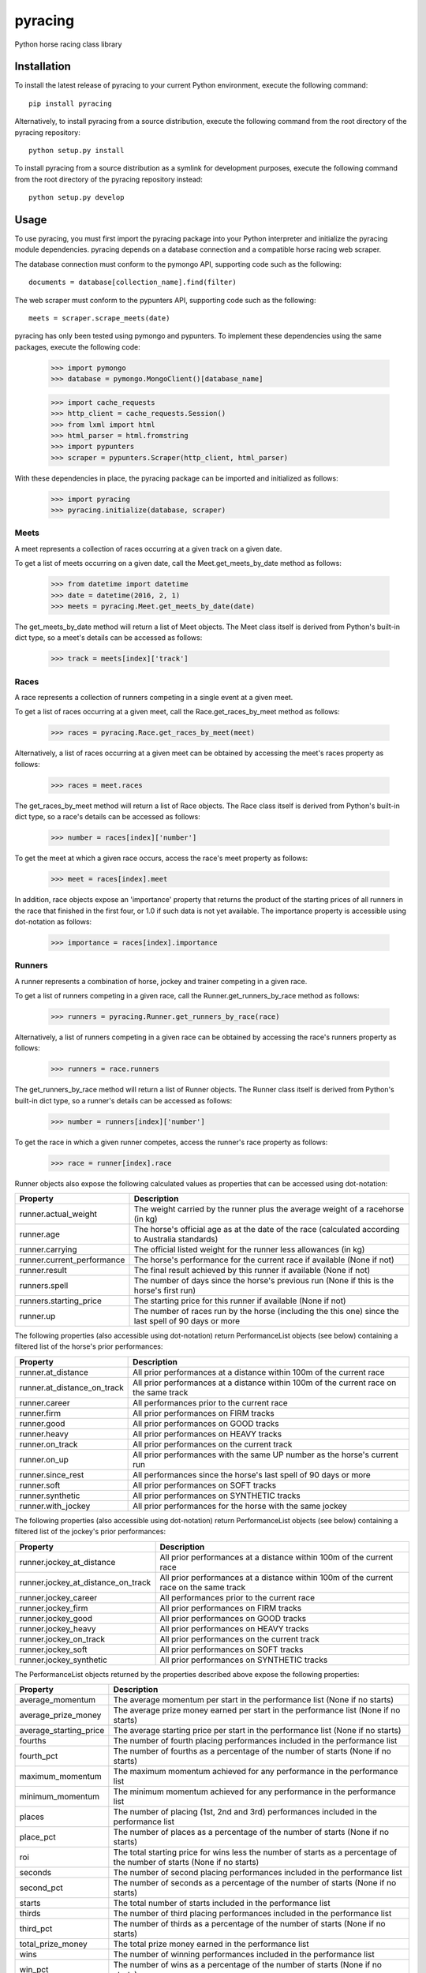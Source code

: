 pyracing
=========

Python horse racing class library


Installation
------------

To install the latest release of pyracing to your current Python environment, execute the following command::

	pip install pyracing

Alternatively, to install pyracing from a source distribution, execute the following command from the root directory of the pyracing repository::

	python setup.py install

To install pyracing from a source distribution as a symlink for development purposes, execute the following command from the root directory of the pyracing repository instead::

	python setup.py develop


Usage
-----

To use pyracing, you must first import the pyracing package into your Python interpreter and initialize the pyracing module dependencies. pyracing depends on a database connection and a compatible horse racing web scraper.

The database connection must conform to the pymongo API, supporting code such as the following::

	documents = database[collection_name].find(filter)

The web scraper must conform to the pypunters API, supporting code such as the following::

	meets = scraper.scrape_meets(date)

pyracing has only been tested using pymongo and pypunters. To implement these dependencies using the same packages, execute the following code:

	>>> import pymongo
	>>> database = pymongo.MongoClient()[database_name]

	>>> import cache_requests
	>>> http_client = cache_requests.Session()
	>>> from lxml import html
	>>> html_parser = html.fromstring
	>>> import pypunters
	>>> scraper = pypunters.Scraper(http_client, html_parser)

With these dependencies in place, the pyracing package can be imported and initialized as follows:

	>>> import pyracing
	>>> pyracing.initialize(database, scraper)


Meets
~~~~~

A meet represents a collection of races occurring at a given track on a given date.

To get a list of meets occurring on a given date, call the Meet.get_meets_by_date method as follows:

	>>> from datetime import datetime
	>>> date = datetime(2016, 2, 1)
	>>> meets = pyracing.Meet.get_meets_by_date(date)

The get_meets_by_date method will return a list of Meet objects. The Meet class itself is derived from Python's built-in dict type, so a meet's details can be accessed as follows:

	>>> track = meets[index]['track']


Races
~~~~~

A race represents a collection of runners competing in a single event at a given meet.

To get a list of races occurring at a given meet, call the Race.get_races_by_meet method as follows:

	>>> races = pyracing.Race.get_races_by_meet(meet)

Alternatively, a list of races occurring at a given meet can be obtained by accessing the meet's races property as follows:

	>>> races = meet.races

The get_races_by_meet method will return a list of Race objects. The Race class itself is derived from Python's built-in dict type, so a race's details can be accessed as follows:

	>>> number = races[index]['number']

To get the meet at which a given race occurs, access the race's meet property as follows:

	>>> meet = races[index].meet

In addition, race objects expose an 'importance' property that returns the product of the starting prices of all runners in the race that finished in the first four, or 1.0 if such data is not yet available. The importance property is accessible using dot-notation as follows:

	>>> importance = races[index].importance


Runners
~~~~~~~

A runner represents a combination of horse, jockey and trainer competing in a given race.

To get a list of runners competing in a given race, call the Runner.get_runners_by_race method as follows:

	>>> runners = pyracing.Runner.get_runners_by_race(race)

Alternatively, a list of runners competing in a given race can be obtained by accessing the race's runners property as follows:

	>>> runners = race.runners

The get_runners_by_race method will return a list of Runner objects. The Runner class itself is derived from Python's built-in dict type, so a runner's details can be accessed as follows:

	>>> number = runners[index]['number']

To get the race in which a given runner competes, access the runner's race property as follows:

	>>> race = runner[index].race

Runner objects also expose the following calculated values as properties that can be accessed using dot-notation:

+----------------------------+-------------------------------------------------------------------------------------------------------+
| Property                   | Description                                                                                           |
+============================+=======================================================================================================+
| runner.actual_weight       | The weight carried by the runner plus the average weight of a racehorse (in kg)                       |
+----------------------------+-------------------------------------------------------------------------------------------------------+
| runner.age                 | The horse's official age as at the date of the race (calculated according to Australia standards)     |
+----------------------------+-------------------------------------------------------------------------------------------------------+
| runner.carrying            | The official listed weight for the runner less allowances (in kg)                                     |
+----------------------------+-------------------------------------------------------------------------------------------------------+
| runner.current_performance | The horse's performance for the current race if available (None if not)                               |
+----------------------------+-------------------------------------------------------------------------------------------------------+
| runner.result              | The final result achieved by this runner if available (None if not)                                   |
+----------------------------+-------------------------------------------------------------------------------------------------------+
| runners.spell              | The number of days since the horse's previous run (None if this is the horse's first run)             |
+----------------------------+-------------------------------------------------------------------------------------------------------+
| runners.starting_price     | The starting price for this runner if available (None if not)                                         |
+----------------------------+-------------------------------------------------------------------------------------------------------+
| runner.up                  | The number of races run by the horse (including the this one) since the last spell of 90 days or more |
+----------------------------+-------------------------------------------------------------------------------------------------------+

The following properties (also accessible using dot-notation) return PerformanceList objects (see below) containing a filtered list of the horse's prior performances:

+-----------------------------+----------------------------------------------------------------------------------------+
| Property                    | Description                                                                            |
+=============================+========================================================================================+
| runner.at_distance          | All prior performances at a distance within 100m of the current race                   |
+-----------------------------+----------------------------------------------------------------------------------------+
| runner.at_distance_on_track | All prior performances at a distance within 100m of the current race on the same track |
+-----------------------------+----------------------------------------------------------------------------------------+
| runner.career               | All performances prior to the current race                                             |
+-----------------------------+----------------------------------------------------------------------------------------+
| runner.firm                 | All prior performances on FIRM tracks                                                  |
+-----------------------------+----------------------------------------------------------------------------------------+
| runner.good                 | All prior performances on GOOD tracks                                                  |
+-----------------------------+----------------------------------------------------------------------------------------+
| runner.heavy                | All prior performances on HEAVY tracks                                                 |
+-----------------------------+----------------------------------------------------------------------------------------+
| runner.on_track             | All prior performances on the current track                                            |
+-----------------------------+----------------------------------------------------------------------------------------+
| runner.on_up                | All prior performances with the same UP number as the horse's current run              |
+-----------------------------+----------------------------------------------------------------------------------------+
| runner.since_rest           | All performances since the horse's last spell of 90 days or more                       |
+-----------------------------+----------------------------------------------------------------------------------------+
| runner.soft                 | All prior performances on SOFT tracks                                                  |
+-----------------------------+----------------------------------------------------------------------------------------+
| runner.synthetic            | All prior performances on SYNTHETIC tracks                                             |
+-----------------------------+----------------------------------------------------------------------------------------+
| runner.with_jockey          | All prior performances for the horse with the same jockey                              |
+-----------------------------+----------------------------------------------------------------------------------------+

The following properties (also accessible using dot-notation) return PerformanceList objects (see below) containing a filtered list of the jockey's prior performances:

+------------------------------------+----------------------------------------------------------------------------------------+
| Property                           | Description                                                                            |
+====================================+========================================================================================+
| runner.jockey_at_distance          | All prior performances at a distance within 100m of the current race                   |
+------------------------------------+----------------------------------------------------------------------------------------+
| runner.jockey_at_distance_on_track | All prior performances at a distance within 100m of the current race on the same track |
+------------------------------------+----------------------------------------------------------------------------------------+
| runner.jockey_career               | All performances prior to the current race                                             |
+------------------------------------+----------------------------------------------------------------------------------------+
| runner.jockey_firm                 | All prior performances on FIRM tracks                                                  |
+------------------------------------+----------------------------------------------------------------------------------------+
| runner.jockey_good                 | All prior performances on GOOD tracks                                                  |
+------------------------------------+----------------------------------------------------------------------------------------+
| runner.jockey_heavy                | All prior performances on HEAVY tracks                                                 |
+------------------------------------+----------------------------------------------------------------------------------------+
| runner.jockey_on_track             | All prior performances on the current track                                            |
+------------------------------------+----------------------------------------------------------------------------------------+
| runner.jockey_soft                 | All prior performances on SOFT tracks                                                  |
+------------------------------------+----------------------------------------------------------------------------------------+
| runner.jockey_synthetic            | All prior performances on SYNTHETIC tracks                                             |
+------------------------------------+----------------------------------------------------------------------------------------+

The PerformanceList objects returned by the properties described above expose the following properties:

+------------------------+-------------------------------------------------------------------------------------------------------------------------+
| Property               | Description                                                                                                             |
+========================+=========================================================================================================================+
| average_momentum       | The average momentum per start in the performance list (None if no starts)                                              |
+------------------------+-------------------------------------------------------------------------------------------------------------------------+
| average_prize_money    | The average prize money earned per start in the performance list (None if no starts)                                    |
+------------------------+-------------------------------------------------------------------------------------------------------------------------+
| average_starting_price | The average starting price per start in the performance list (None if no starts)                                        |
+------------------------+-------------------------------------------------------------------------------------------------------------------------+
| fourths                | The number of fourth placing performances included in the performance list                                              |
+------------------------+-------------------------------------------------------------------------------------------------------------------------+
| fourth_pct             | The number of fourths as a percentage of the number of starts (None if no starts)                                       |
+------------------------+-------------------------------------------------------------------------------------------------------------------------+
| maximum_momentum       | The maximum momentum achieved for any performance in the performance list                                               |
+------------------------+-------------------------------------------------------------------------------------------------------------------------+
| minimum_momentum       | The minimum momentum achieved for any performance in the performance list                                               |
+------------------------+-------------------------------------------------------------------------------------------------------------------------+
| places                 | The number of placing (1st, 2nd and 3rd) performances included in the performance list                                  |
+------------------------+-------------------------------------------------------------------------------------------------------------------------+
| place_pct              | The number of places as a percentage of the number of starts (None if no starts)                                        |
+------------------------+-------------------------------------------------------------------------------------------------------------------------+
| roi                    | The total starting price for wins less the number of starts as a percentage of the number of starts (None if no starts) |
+------------------------+-------------------------------------------------------------------------------------------------------------------------+
| seconds                | The number of second placing performances included in the performance list                                              |
+------------------------+-------------------------------------------------------------------------------------------------------------------------+
| second_pct             | The number of seconds as a percentage of the number of starts (None if no starts)                                       |
+------------------------+-------------------------------------------------------------------------------------------------------------------------+
| starts                 | The total number of starts included in the performance list                                                             |
+------------------------+-------------------------------------------------------------------------------------------------------------------------+
| thirds                 | The number of third placing performances included in the performance list                                               |
+------------------------+-------------------------------------------------------------------------------------------------------------------------+
| third_pct              | The number of thirds as a percentage of the number of starts (None if no starts)                                        |
+------------------------+-------------------------------------------------------------------------------------------------------------------------+
| total_prize_money      | The total prize money earned in the performance list                                                                    |
+------------------------+-------------------------------------------------------------------------------------------------------------------------+
| wins                   | The number of winning performances included in the performance list                                                     |
+------------------------+-------------------------------------------------------------------------------------------------------------------------+
| win_pct                | The number of wins as a percentage of the number of starts (None if no starts)                                          |
+------------------------+-------------------------------------------------------------------------------------------------------------------------+

An example of accessing these statistics is given below:

	>>> good_wins = runner.good.wins

Runner objects also provide a calculate_expected_speed method that will return a tuple of minimum, maximum and average expected speeds for the runner based on the runner's actual weight and the minimum, maximum and average momentums for a specified performance list, as follows:

	>>> runner.calculate_expected_speed('career')
	(15.75, 17.25, 16.50)


Horses
~~~~~~

A horse represents the equine component of a given runner.

To get the horse for a given runner, call the Horse.get_horse_by_runner method as follows:

	>>> horse = pyracing.Horse.get_horse_by_runner(runner)

Alternatively, the horse for a given runner can be obtained by accessing the runner's horse property as follows:

	>>> horse = runner.horse

The get_horse_by_runner method will return a single Horse object. The Horse class itself is derived from Python's built-in dict type, so a horse's details can be accessed as follows:

	>>> name = horse['name']


Jockeys
~~~~~~~

A jockey represents the human riding a runner.

To get the jockey for a given runner, call the Jockey.get_jockey_by_runner method as follows:

	>>> jockey = pyracing.Jockey.get_jockey_by_runner(runner)

Alternatively, the jockey for a given runner can be obtained by accessing the runner's jockey property as follows:

	>>> jockey = runner.jockey

The get_jockey_by_runner method will return a single Jockey object. The Jockey class itself is derived from Python's built-in dict type, so a jockey's details can be accessed as follows:

	>>> name = jockey['name']


Trainers
~~~~~~~~

A trainer represents the people responsible for a horse.

To get the trainer for a given runner, call the Trainer.get_trainer_by_runner method as follows:

	>>> trainer = pyracing.Trainer.get_trainer_by_runner(runner)

Alternatively, the trainer for a given runner can be obtained by accessing the runner's trainer property as follows:

	>>> trainer = runner.trainer

The get_trainer_by_runner method will return a single Trainer object. The Trainer class itself is derived from Python's built-in dict type, so a trainer's details can be accessed as follows:

	>>> name = trainer['name']


Performances
~~~~~~~~~~~~

A performance represents the result of a completed run by a horse and jockey.

To get a list of performances for a given horse, call the Horse.get_performances_by_horse method as follows:

	>>> performances = pyracing.Performance.get_performances_by_horse(horse)

Alternatively, a list of performances for a given horse can be obtained by accessing the horse's performances property as follows:

	>>> performances = horse.performances

The get_performances_by_horse method will return a list of Performance objects. The Performance class itself is derived from Python's built-in dict type, so a performance's details can be accessed as follows:

	>>> result = performances[index]['result']

Performance objects also expose the following calculated values as properties that can be accessed using dot-notation:

+-----------------------------+--------------------------------------------------------------------------------+
| Property                    | Description                                                                    |
+=============================+================================================================================+
| performance.actual_distance | The actual distance run by the horse in the winning time (in metres)           |
+-----------------------------+--------------------------------------------------------------------------------+
| performance.actual_weight   | The weight carried by the horse plus the average weight of a racehorse (in kg) |
+-----------------------------+--------------------------------------------------------------------------------+
| performance.momentum        | The average momentum achieved by the horse (in kg m/s)                         |
+-----------------------------+--------------------------------------------------------------------------------+
| performance.speed           | The average speed run by the horse (in m/s)                                    |
+-----------------------------+--------------------------------------------------------------------------------+


Batch Processing
~~~~~~~~~~~~~~~~

The pyracing package includes a Processor class to facilitate the batch processing of ALL racing data for a specified date range.

To implement batch processing, extend the Processor class with your own custom sub-class and call its process_dates method as follows:

	>>> custom_processor = CustomProcessor(threads=1, message_prefix='processing')
	>>> custom_processor.process_dates(date_from, date_to)

Alternatively, to process ALL racing data for a single date instead, call the process_date method as follows:

	>>> custom_processor.process_date(date)

The threads and message_prefix arguments to the Processor constructor are both optional.

The threads argument specifies the number of threads to use for processing entities (all threads will be joined after processing a single date's data, just prior to executing the post_process_date method if specified - see below). The default value for threads is 1.

The message_prefix argument specifies a text string to be prepended to a description of each entity being processed in the messages logged by the processor. The default value for message_prefix is 'processing'.

Any combination of the following instance methods may be defined in a custom Processor class, with each being called at a specific time during the processing of entities:

+-----------------------+------------------------------------+----------------------------------------------------------------------------------+
| Method                | Calls                              | When                                                                             |
+=======================+====================================+==================================================================================+
| pre_process_date      | pre_process_date(date)             | BEFORE meets occurring on date are processed                                     |
+-----------------------+------------------------------------+----------------------------------------------------------------------------------+
| post_process_date     | post_process_date(date)            | AFTER meets occurring on date have been processed (and threads have been joined) |
+-----------------------+------------------------------------+----------------------------------------------------------------------------------+
| pre_process_meet      | pre_process_meet(meet)             | BEFORE races occurring at meet are processed                                     |
+-----------------------+------------------------------------+----------------------------------------------------------------------------------+
| post_process_meet     | post_process_meet(meet)            | AFTER races occurring at meet have been processed                                |
+-----------------------+------------------------------------+----------------------------------------------------------------------------------+
| pre_process_race      | pre_process_race(race)             | BEFORE runners competing in race are processed                                   |
+-----------------------+------------------------------------+----------------------------------------------------------------------------------+
| post_process_race     | post_process_race(race)            | AFTER runners competing in race have been processed                              |
+-----------------------+------------------------------------+----------------------------------------------------------------------------------+
| pre_process_runner    | pre_process_runner(runner)         | BEFORE the runner's horse, jockey and trainer are processed                      |
+-----------------------+------------------------------------+----------------------------------------------------------------------------------+
| post_process_runner   | post_process_runner(runner)        | AFTER the runner's horse, jockey and trainer have been processed                 |
+-----------------------+------------------------------------+----------------------------------------------------------------------------------+
| pre_process_horse     | pre_process_horse(horse)           | BEFORE the horse's performances are processed                                    |
+-----------------------+------------------------------------+----------------------------------------------------------------------------------+
| post_process_horse    | post_process_horse(horse)          | AFTER the horse's performances have been processed                               |
+-----------------------+------------------------------------+----------------------------------------------------------------------------------+
| process_jockey        | process_jockey(jockey)             | ONCE for each run by a jockey                                                    |
+-----------------------+------------------------------------+----------------------------------------------------------------------------------+
| process_trainer       | process_trainer(trainer)           | ONCE for each run by a trainer                                                   |
+-----------------------+------------------------------------+----------------------------------------------------------------------------------+
| process_performance   | process_performance(performance)   | ONCE for each performance by a horse                                             |
+-----------------------+------------------------------------+----------------------------------------------------------------------------------+


Event Hooks
~~~~~~~~~~~

The pyracing package implements a publisher/subscriber style event model. To subscribe to an event, call the pyracing.add_subscriber method as follows:

	>>> pyracing.add_subscriber('event_name', handler)

handler must be a function that conforms to the handler signature as specified in the following table:

+----------------------+----------------------+------------------------------------------------------+
| Event Name           | Calls                | When                                                 |
+======================+======================+======================================================+
| deleting_meet        | handler(meet)        | BEFORE meet is deleted from the database             |
+----------------------+----------------------+------------------------------------------------------+
| deleted_meet         | handler(meet)        | AFTER meet has been deleted from the database        |
+----------------------+----------------------+------------------------------------------------------+
| saving_meet          | handler(meet)        | BEFORE meet is saved to the database                 |
+----------------------+----------------------+------------------------------------------------------+
| saved_meet           | handler(meet)        | AFTER meet has been saved to the database            |
+----------------------+----------------------+------------------------------------------------------+
| deleting_race        | handler(race)        | BEFORE race is deleted from the database             |
+----------------------+----------------------+------------------------------------------------------+
| deleted_race         | handler(race)        | AFTER race has been deleted from the database        |
+----------------------+----------------------+------------------------------------------------------+
| saving_race          | handler(race)        | BEFORE race is saved to the database                 |
+----------------------+----------------------+------------------------------------------------------+
| saved_race           | handler(race)        | AFTER race has been saved to the database            |
+----------------------+----------------------+------------------------------------------------------+
| deleting_runner      | handler(runner)      | BEFORE runner is deleted from the database           |
+----------------------+----------------------+------------------------------------------------------+
| deleted_runner       | handler(runner)      | AFTER runner has been deleted from the database      |
+----------------------+----------------------+------------------------------------------------------+
| saving_runner        | handler(runner)      | BEFORE runner is saved to the database               |
+----------------------+----------------------+------------------------------------------------------+
| saved_runner         | handler(runner)      | AFTER runner has been saved to the database          |
+----------------------+----------------------+------------------------------------------------------+
| deleting_horse       | handler(horse)       | BEFORE horse is deleted from the database            |
+----------------------+----------------------+------------------------------------------------------+
| deleted_horse        | handler(horse)       | AFTER horse has been deleted from the database       |
+----------------------+----------------------+------------------------------------------------------+
| saving_horse         | handler(horse)       | BEFORE horse is saved to the database                |
+----------------------+----------------------+------------------------------------------------------+
| saved_horse          | handler(horse)       | AFTER horse has been saved to the database           |
+----------------------+----------------------+------------------------------------------------------+
| deleting_jockey      | handler(jockey)      | BEFORE jockey is deleted from the database           |
+----------------------+----------------------+------------------------------------------------------+
| deleted_jockey       | handler(jockey)      | AFTER jockey has been deleted from the database      |
+----------------------+----------------------+------------------------------------------------------+
| saving_jockey        | handler(jockey)      | BEFORE jockey is saved to the database               |
+----------------------+----------------------+------------------------------------------------------+
| saved_jockey         | handler(jockey)      | AFTER jockey has been saved to the database          |
+----------------------+----------------------+------------------------------------------------------+
| deleting_trainer     | handler(trainer)     | BEFORE trainer is deleted from the database          |
+----------------------+----------------------+------------------------------------------------------+
| deleted_trainer      | handler(trainer)     | AFTER trainer has been deleted from the database     |
+----------------------+----------------------+------------------------------------------------------+
| saving_trainer       | handler(trainer)     | BEFORE trainer is saved to the database              |
+----------------------+----------------------+------------------------------------------------------+
| saved_trainer        | handler(trainer)     | AFTER trainer has been saved to the database         |
+----------------------+----------------------+------------------------------------------------------+
| deleting_performance | handler(performance) | BEFORE performance is deleted from the database      |
+----------------------+----------------------+------------------------------------------------------+
| deleted_performance  | handler(performance) | AFTER performance has been deleted from the database |
+----------------------+----------------------+------------------------------------------------------+
| saving_performance   | handler(performance) | BEFORE performance is saved to the database          |
+----------------------+----------------------+------------------------------------------------------+
| saved_performance    | handler(performance) | AFTER performance has been saved to the database     |
+----------------------+----------------------+------------------------------------------------------+


Testing
-------

To run the included test suite, execute the following command from the root directory of the pyracing repository::

	python setup.py test

The above command will ensure all test dependencies are installed in your current Python environment. For more concise output during subsequent test runs, the following command can be executed from the root directory of the pyracing repository instead::

	nosetests

Alternatively, individual components of pyracing can be tested by executing any of the following commands from the root directory of the pyracing repository::

	nosetests pyracing.test.meets
	nosetests pyracing.test.races
	nosetests pyracing.test.runners
	nosetests pyracing.test.horses
	nosetests pyracing.test.jockeys
	nosetests pyracing.test.trainers
	nosetests pyracing.test.performances
	nosetests pyracing.test.performance_lists
	nosetests pyracing.test.processor


Version History
---------------

0.3.0 (28 April 2016)
	Interim release to facilitate initial predictions

0.2.5 (27 April 2016)
	Fix ZeroDivisionErrors

0.2.4 (27 April 2016)
	Fix ValueErrors in PerformanceList

0.2.3 (26 April 2016)
	Fix TypeError in Runner.calculate_expected_speed

0.2.2 (26 April 2016)
	Fix memory leak in cached properties

0.2.1 (26 April 2016)
	Fix TypeErrors in calculated properties

0.2.0 (26 April 2016)
	Interim release to facilitate pre-seeding query data

0.1.1 (22 April 2016)
	Fix issue with caught exceptions hanging Processor

0.1.0 (21 April 2016)
	Interim release to facilitate database pre-population
